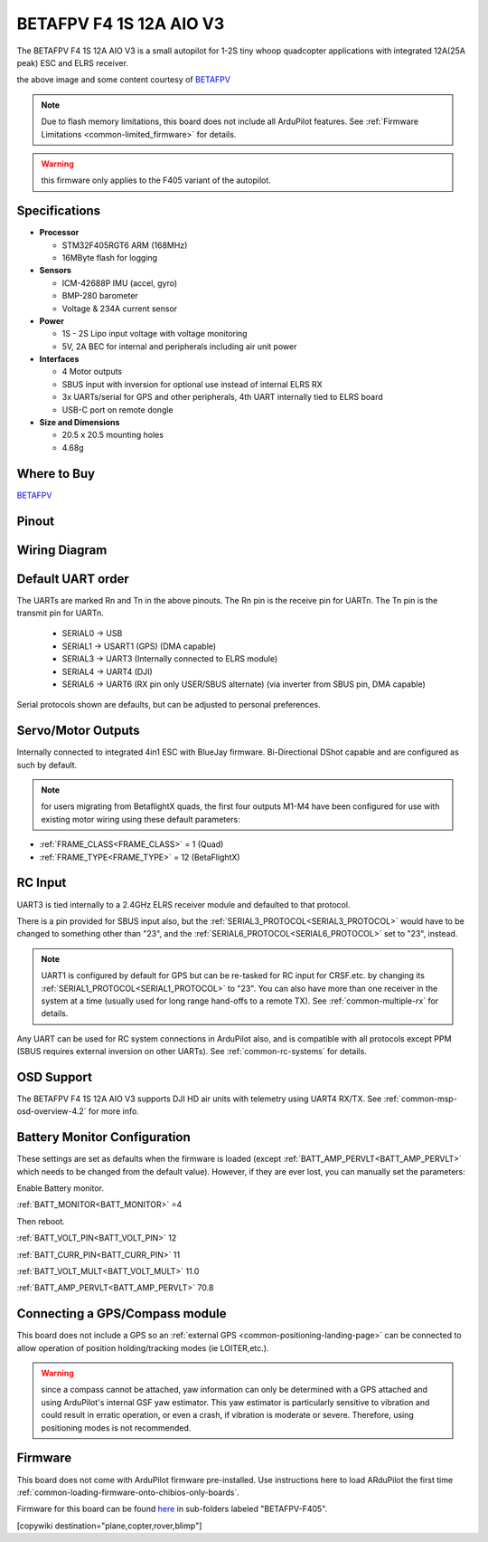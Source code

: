.. _common-betafpvf405 :

========================
BETAFPV F4 1S 12A AIO V3 
========================

The BETAFPV F4 1S 12A AIO V3 is a small autopilot for 1-2S tiny whoop quadcopter applications with integrated 12A(25A peak) ESC and ELRS receiver.

.. image:: ../../../images/betafpvf405.png
    :target: ../_images/betafpvf405.png
    :width: 450px

the above image and some content courtesy of `BETAFPV <http://betafpv.com/>`__

.. note::

	Due to flash memory limitations, this board does not include all ArduPilot features.
        See :ref:`Firmware Limitations <common-limited_firmware>` for details.

.. warning:: this firmware only applies to the F405 variant of the autopilot.

Specifications
==============

-  **Processor**

   -  STM32F405RGT6 ARM (168MHz)
   -  16MByte flash for logging


-  **Sensors**

   -  ICM-42688P IMU (accel, gyro)
   -  BMP-280 barometer
   -  Voltage & 234A current sensor


-  **Power**

   -  1S - 2S Lipo input voltage with voltage monitoring
   -  5V, 2A BEC for internal and peripherals including air unit power

-  **Interfaces**

   -  4 Motor outputs
   -  SBUS input with inversion for optional use instead of internal ELRS RX
   -  3x UARTs/serial for GPS and other peripherals, 4th UART internally tied to ELRS board
   -  USB-C port on remote dongle


-  **Size and Dimensions**

   - 20.5 x 20.5 mounting holes
   - 4.68g

Where to Buy
============

`BETAFPV <https://betafpv.com/collections/brushless-flight-controller/products/f4-1s-12a-aio-brushless-flight-controller-v3-0>`__

Pinout
======

.. image:: ../../../images/betafpvf405_top.png
    :target: ../_images/betafpvf405_top.png

.. image:: ../../../images/betafpvf405_bottom.png
    :target: ../_images/betafpvf405_bottom.png

Wiring Diagram
==============

.. image:: ../../../images/betafpvf405_wiring.png
    :target: ../_images/betafpvf405_wiring.png


Default UART order
==================

The UARTs are marked Rn and Tn in the above pinouts. The Rn pin is the
receive pin for UARTn. The Tn pin is the transmit pin for UARTn.

 - SERIAL0 -> USB
 - SERIAL1 -> USART1 (GPS) (DMA capable)
 - SERIAL3 -> UART3 (Internally connected to ELRS module)
 - SERIAL4 -> UART4 (DJI)
 - SERIAL6 -> UART6 (RX pin only USER/SBUS alternate) (via inverter from SBUS pin, DMA capable) 

Serial protocols shown are defaults, but can be adjusted to personal preferences.

Servo/Motor Outputs
===================

Internally connected to integrated 4in1 ESC with BlueJay firmware. Bi-Directional DShot capable and are configured as such by default.

.. note:: for users migrating from BetaflightX quads, the first four outputs M1-M4 have been configured for use with existing motor wiring using these default parameters:

- :ref:`FRAME_CLASS<FRAME_CLASS>` = 1 (Quad)
- :ref:`FRAME_TYPE<FRAME_TYPE>` = 12 (BetaFlightX) 


RC Input
========

UART3 is tied internally to a 2.4GHz ELRS receiver module and defaulted to that protocol.

There is a pin provided for SBUS input also, but the :ref:`SERIAL3_PROTOCOL<SERIAL3_PROTOCOL>` would have to be changed to something other than "23", and the :ref:`SERIAL6_PROTOCOL<SERIAL6_PROTOCOL>` set to "23", instead.

.. note:: UART1 is configured by default for GPS but can be re-tasked for RC input for CRSF.etc. by changing its :ref:`SERIAL1_PROTOCOL<SERIAL1_PROTOCOL>` to "23". You can also have more than one receiver in the system at a time (usually used for long range hand-offs to a remote TX). See :ref:`common-multiple-rx` for details.

Any UART can be used for RC system connections in ArduPilot also, and is compatible with all protocols except PPM (SBUS requires external inversion on other UARTs). See :ref:`common-rc-systems` for details.

OSD Support
===========

The BETAFPV F4 1S 12A AIO V3  supports DJI HD air units with telemetry using UART4 RX/TX. See :ref:`common-msp-osd-overview-4.2` for more info.


Battery Monitor Configuration
=============================
These settings are set as defaults when the firmware is loaded (except :ref:`BATT_AMP_PERVLT<BATT_AMP_PERVLT>` which needs to be changed from the default value). However, if they are ever lost, you can manually set the parameters:

Enable Battery monitor.

:ref:`BATT_MONITOR<BATT_MONITOR>` =4

Then reboot.

:ref:`BATT_VOLT_PIN<BATT_VOLT_PIN>` 12

:ref:`BATT_CURR_PIN<BATT_CURR_PIN>` 11

:ref:`BATT_VOLT_MULT<BATT_VOLT_MULT>` 11.0

:ref:`BATT_AMP_PERVLT<BATT_AMP_PERVLT>` 70.8

Connecting a GPS/Compass module
===============================

This board does not include a GPS so an :ref:`external GPS <common-positioning-landing-page>` can be connected to allow operation of position holding/tracking modes (ie LOITER,etc.).

.. warning:: since a compass cannot be attached, yaw information can only be determined with a GPS attached and using ArduPilot's internal GSF yaw estimator. This yaw estimator is particularly sensitive to vibration and could result in erratic operation, or even a crash, if vibration is moderate or severe. Therefore, using positioning modes is not recommended.

Firmware
========
This board does not come with ArduPilot firmware pre-installed. Use instructions here to load ARduPilot the first time :ref:`common-loading-firmware-onto-chibios-only-boards`.

Firmware for this board can be found `here <https://firmware.ardupilot.org>`_ in  sub-folders labeled
"BETAFPV-F405".

[copywiki destination="plane,copter,rover,blimp"]

